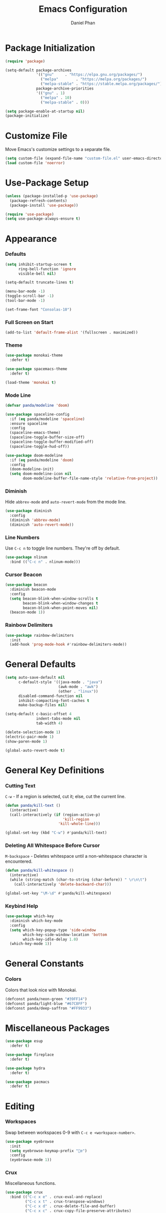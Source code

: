#+TITLE: Emacs Configuration
#+AUTHOR: Daniel Phan
* Package Initialization
#+BEGIN_SRC emacs-lisp
  (require 'package)

  (setq-default package-archives
                '(("gnu"     . "https://elpa.gnu.org/packages/")
                  ("melpa"        . "https://melpa.org/packages/")
                  ("melpa-stable" . "https://stable.melpa.org/packages/"))
                package-archive-priorities
                '(("gnu" . 1)
                  ("melpa" . 10)
                  ("melpa-stable" . 0)))

  (setq package-enable-at-startup nil)
  (package-initialize)
#+END_SRC
* Customize File
Move Emacs's customize settings to a separate file.
#+BEGIN_SRC emacs-lisp
  (setq custom-file (expand-file-name "custom-file.el" user-emacs-directory))
  (load custom-file 'noerror)
#+END_SRC
* Use-Package Setup
#+BEGIN_SRC emacs-lisp
  (unless (package-installed-p 'use-package)
    (package-refresh-contents)
    (package-install 'use-package))

  (require 'use-package)
  (setq use-package-always-ensure t)
#+END_SRC
* Appearance
*** Defaults
#+BEGIN_SRC emacs-lisp
  (setq inhibit-startup-screen t
        ring-bell-function 'ignore
        visible-bell nil)

  (setq-default truncate-lines t)

  (menu-bar-mode -1)
  (toggle-scroll-bar -1)
  (tool-bar-mode -1)

  (set-frame-font "Consolas-10")
#+END_SRC
*** Full Screen on Start
#+BEGIN_SRC emacs-lisp
  (add-to-list 'default-frame-alist '(fullscreen . maximized))
#+END_SRC
*** Theme
#+BEGIN_SRC emacs-lisp
  (use-package monokai-theme
    :defer t)

  (use-package spacemacs-theme
    :defer t)

  (load-theme 'monokai t)
#+END_SRC
*** Mode Line
#+BEGIN_SRC emacs-lisp
  (defvar panda/modeline 'doom)

  (use-package spaceline-config
    :if (eq panda/modeline 'spaceline)
    :ensure spaceline
    :config
    (spaceline-emacs-theme)
    (spaceline-toggle-buffer-size-off)
    (spaceline-toggle-buffer-modified-off)
    (spaceline-toggle-hud-off))

  (use-package doom-modeline
    :if (eq panda/modeline 'doom)
    :config
    (doom-modeline-init)
    (setq doom-modeline-icon nil
          doom-modeline-buffer-file-name-style 'relative-from-project))
#+END_SRC
*** Diminish
Hide ~abbrev-mode~ and ~auto-revert-mode~ from the mode line.
#+BEGIN_SRC emacs-lisp
  (use-package diminish
    :config
    (diminish 'abbrev-mode)
    (diminish 'auto-revert-mode))
#+END_SRC
*** Line Numbers
Use ~C-c n~ to toggle line numbers. They're off by default.
#+BEGIN_SRC emacs-lisp
  (use-package nlinum
    :bind (("C-c n" . nlinum-mode)))
#+END_SRC
*** Cursor Beacon
#+BEGIN_SRC emacs-lisp
  (use-package beacon
    :diminish beacon-mode
    :config
    (setq beacon-blink-when-window-scrolls t
          beacon-blink-when-window-changes t
          beacon-blink-when-point-moves nil)
    (beacon-mode 1))
#+END_SRC
*** Rainbow Delimiters
#+BEGIN_SRC emacs-lisp
  (use-package rainbow-delimiters
    :init
    (add-hook 'prog-mode-hook #'rainbow-delimiters-mode))
#+END_SRC
* General Defaults
#+BEGIN_SRC emacs-lisp
  (setq auto-save-default nil
        c-default-style '((java-mode . "java")
                          (awk-mode . "awk")
                          (other . "linux"))
        disabled-command-function nil
        inhibit-compacting-font-caches t
        make-backup-files nil)

  (setq-default c-basic-offset 4
                indent-tabs-mode nil
                tab-width 4)

  (delete-selection-mode 1)
  (electric-pair-mode 1)
  (show-paren-mode 1)

  (global-auto-revert-mode t)
#+END_SRC
* General Key Definitions
*** Cutting Text
~C-w~ - If a region is selected, cut it; else, cut the current line.
#+BEGIN_SRC emacs-lisp
  (defun panda/kill-text ()
    (interactive)
    (call-interactively (if (region-active-p)
                            'kill-region
                          'kill-whole-line)))

  (global-set-key (kbd "C-w") #'panda/kill-text)
#+END_SRC
*** Deleting All Whitespace Before Cursor
~M-backspace~ - Deletes whitespace until a non-whitespace character is encountered.
#+BEGIN_SRC emacs-lisp
  (defun panda/kill-whitespace ()
    (interactive)
    (while (string-match (char-to-string (char-before)) " \r\n\t")
      (call-interactively 'delete-backward-char)))

  (global-set-key "\M-\d" #'panda/kill-whitespace)
#+END_SRC
*** Keybind Help
#+BEGIN_SRC emacs-lisp
  (use-package which-key
    :diminish which-key-mode
    :config
    (setq which-key-popup-type 'side-window
          which-key-side-window-location 'bottom
          which-key-idle-delay 1.0)
    (which-key-mode 1))
#+END_SRC
* General Constants
*** Colors
Colors that look nice with Monokai.
#+BEGIN_SRC emacs-lisp
  (defconst panda/neon-green "#39FF14")
  (defconst panda/light-blue "#67C8FF")
  (defconst panda/deep-saffron "#FF9933")
#+END_SRC
* Miscellaneous Packages
#+BEGIN_SRC emacs-lisp
  (use-package esup
    :defer t)

  (use-package fireplace
    :defer t)

  (use-package hydra
    :defer t)

  (use-package pacmacs
    :defer t)
#+END_SRC
* Editing
*** Workspaces
Swap between workspaces 0-9 with ~C-c e <workspace-number>~.
#+BEGIN_SRC emacs-lisp
  (use-package eyebrowse
    :init
    (setq eyebrowse-keymap-prefix "e")
    :config
    (eyebrowse-mode 1))
#+END_SRC
*** Crux
Miscellaneous functions.
#+BEGIN_SRC emacs-lisp
  (use-package crux
    :bind (("C-c x e" . crux-eval-and-replace)
           ("C-c x t" . crux-transpose-windows)
           ("C-c x d" . crux-delete-file-and-buffer)
           ("C-c x c" . crux-copy-file-preserve-attributes)
           ("C-c x r" . crux-rename-file-and-buffer)
           ("C-c x i" . crux-find-user-init-file)))
#+END_SRC
*** Find and Replace
#+BEGIN_SRC emacs-lisp
  (use-package anzu
    :bind (("C-c r" . anzu-query-replace))
    :config
    (global-anzu-mode t))
#+END_SRC
*** Moving Delimiters
#+BEGIN_SRC emacs-lisp
  (use-package corral
    :bind (("C-c c" . hydra-corral/body))
    :config
    (defhydra hydra-corral (:hint nil :color pink)
      "
corral
[_{_]: braces backward         [_}_]: braces forward
[_[_]: brackets backward       [_]_]: brackets forward
[_(_]: parentheses backward    [_)_]: parentheses forward
[_/_]: cancel"
      ("{" corral-braces-backward)
      ("}" corral-braces-forward)
      ("[" corral-brackets-backward)
      ("]" corral-brackets-forward)
      ("(" corral-parentheses-backward)
      (")" corral-parentheses-forward)
      ("/" (message "Abort") :color blue)))
#+END_SRC
*** Expanding Selected Region
#+BEGIN_SRC emacs-lisp
  (use-package expand-region
    :bind (("C-;" . er/expand-region)))
#+END_SRC
*** Multiple Cursors
#+BEGIN_SRC emacs-lisp
  (use-package multiple-cursors
    :bind (("C-c m" . hydra-multiple-cursors/body))
    :config
    (defhydra hydra-multiple-cursors (:hint nil :color pink)
      "
multiple-cursors
[_p_]: mc/mark-previous-like-this    [_n_]: mc/mark-next-like-this
[_l_]: mc/edit-lines                 [_a_]: mc/mark-all-like-this
[_/_]: cancel"
      ("p" mc/mark-previous-like-this)
      ("n" mc/mark-next-like-this)
      ("l" mc/edit-lines :color blue)
      ("a" mc/mark-all-like-this :color blue)
      ("/" (message "Abort") :color blue)))
#+END_SRC
*** Hiding/Showing Code Blocks
#+BEGIN_SRC emacs-lisp
    (use-package origami
      :demand t
      :bind (:map origami-mode-map
                  ("C-c o" . hydra-origami/body))
      :config
      (defhydra hydra-origami (:hint nil :color pink)
        "
  origami
  [_p_]: previous fold     [_n_]: next fold
  [_o_]: open fold         [_c_]: close fold         [_t_]: toggle fold         [_s_]: show only fold
  [_O_]: open all folds    [_C_]: close all folds    [_T_]: toggle all folds
  [_r_]: reset             [_/_]: cancel"
        ("p" origami-previous-fold)
        ("n" origami-forward-fold)
        ("o" origami-open-node)
        ("c" origami-close-node)
        ("t" origami-toggle-node)
        ("s" origami-show-only-node)
        ("O" origami-open-all-nodes :color blue)
        ("C" origami-close-all-nodes :color blue)
        ("T" origami-toggle-all-nodes :color blue)
        ("r" origami-reset :color blue)
        ("/" (message "Abort") :color blue))
      (global-origami-mode))
#+END_SRC
*** Undo/Redo
More natural undo/redo behavior. ~C-x u~ opens the undo tree.
#+BEGIN_SRC emacs-lisp
  (use-package undo-tree
    :demand t
    :bind (:map undo-tree-map
                ("C-." . undo-tree-redo)
                ("C-?" . nil))
    :config
    (global-undo-tree-mode))
#+END_SRC
*** Undo/Redo Window Configuration
~C-c <left>~ to undo; ~C-c <right>~ to redo.
#+BEGIN_SRC emacs-lisp
  (use-package winner
    :config
    (winner-mode t))
#+END_SRC
* Ivy Completion
~flx~ and ~smex~ give better regex sorting and completion sorting, respectively.

Dependencies:
- [[https://github.com/BurntSushi/ripgrep][ripgrep]]
#+BEGIN_SRC emacs-lisp
  (use-package flx
    :defer t)

  (use-package smex
    :defer t)

  (use-package ivy
    :ensure counsel
    :diminish ivy-mode
    :demand t
    :bind (("C-x b" . ivy-switch-buffer)
           ("C-x C-f" . counsel-find-file)
           ("C-s" . swiper)
           ("C-c s" . counsel-rg)
           ("C-r" . ivy-resume)
           ("M-x" . counsel-M-x)
           ("M-y" . counsel-yank-pop)
           :map ivy-minibuffer-map
           ("<return>" . ivy-alt-done))
    :config
    (ivy-mode 1)
    (setq ivy-wrap t
          ivy-re-builders-alist '((swiper . ivy--regex-plus)
                                  (t . ivy--regex-fuzzy))
          confirm-nonexistent-file-or-buffer t
          ivy-count-format "(%d/%d) ")
    (set-face-attribute 'ivy-minibuffer-match-face-2 nil
                        :foreground panda/neon-green
                        :weight 'bold)
    (set-face-attribute 'ivy-minibuffer-match-face-3 nil
                        :foreground panda/light-blue
                        :weight 'bold)
    (set-face-attribute 'ivy-minibuffer-match-face-4 nil
                        :foreground panda/deep-saffron
                        :weight 'bold)
    (set-face-attribute 'ivy-confirm-face nil
                        :foreground panda/neon-green))
#+END_SRC
* Navigation
*** Jumping Between Windows
#+BEGIN_SRC emacs-lisp
  (use-package ace-window
    :bind (("C-x o" . ace-window))
    :config
    (set-face-attribute 'aw-leading-char-face nil
                        :foreground panda/neon-green
                        :weight 'bold))
#+END_SRC
*** Jumping to a Word
#+BEGIN_SRC emacs-lisp
  (use-package avy
    :bind (("C-c SPC" . avy-goto-word-1))
    :config
    (set-face-attribute 'avy-lead-face nil
                        :foreground panda/neon-green
                        :background (face-attribute 'default :background)
                        :weight 'bold)
    (set-face-attribute 'avy-lead-face-0 nil
                        :foreground panda/light-blue
                        :background (face-attribute 'default :background)
                        :weight 'bold)
    (set-face-attribute 'avy-lead-face-2 nil
                        :foreground panda/deep-saffron
                        :background (face-attribute 'default :background)
                        :weight 'bold)
    (setq avy-background t))
#+END_SRC
*** Jumping with IMenu
#+BEGIN_SRC emacs-lisp
  (use-package imenu
    :defer t
    :bind (("C-c i" . imenu))
    :config
    (setq imenu-auto-rescan t))
#+END_SRC
*** Navigating a Directory
#+BEGIN_SRC emacs-lisp
  (use-package neotree
    :after projectile
    :bind (("C-c t" . panda/neotree-toggle))
    :config
    (defun panda/neotree-toggle ()
      (interactive)
      (if (get-buffer-window " *NeoTree*" 'visible)
          (neotree-hide)
        (if (projectile-project-p)
            (neotree-dir (projectile-project-root))
          (neotree-show))))
    (setq neo-theme 'arrow
          neo-window-width 30
          neo-window-position 'left))
#+END_SRC
*** Project Navigation
#+BEGIN_SRC emacs-lisp
  (use-package projectile
    :bind-keymap (("C-c p" . projectile-command-map))
    :config
    (projectile-mode)
    (setq projectile-indexing-method 'alien
          projectile-completion-system 'ivy))
#+END_SRC
* Source Control
Dependencies:
- [[https://git-scm.com/downloads][git]]
*** Git Interface
#+BEGIN_SRC emacs-lisp
  (use-package magit
    :bind (("C-c g" . magit-status))
    :config
    (setq magit-auto-revert-mode nil))
#+END_SRC
*** Git Timemachine
#+BEGIN_SRC emacs-lisp
  (use-package git-timemachine
    :defer t)
#+END_SRC
* Debugging
Call ~M-x load-library~ on ~realgud~ to load the package.
Use ~realgud:<debugger-name>~ to run the debugger.
#+BEGIN_SRC emacs-lisp
  (use-package realgud
    :defer t)
#+END_SRC
* Per-Language Modes
*** Auto-Completion
Activate with ~company-mode~.

~C-w~ is unbound in ~company-active-map~ because it interferes with ~kill-line~.
#+BEGIN_SRC emacs-lisp
  (use-package company
    :demand t
    :bind (:map company-active-map
                ("<tab>" . company-complete-selection)
                ("C-w" . nil))
    :config
    (delete 'company-dabbrev company-backends)
    (setq company-dabbrev-code-modes nil
          company-idle-delay 0.1
          company-minimum-prefix-length 1
          company-tooltip-align-annotations t))
#+END_SRC
*** Auto-Formatting
Activate with ~format-all-mode~.

Auto-formats source files on save.
#+BEGIN_SRC emacs-lisp
  (use-package format-all)
#+END_SRC
*** Aggressive Indent
Activate with ~aggressive-indent-mode~.
#+BEGIN_SRC emacs-lisp
  (use-package aggressive-indent)
#+END_SRC
*** Error Checking
Activate with ~flycheck-mode~.
#+BEGIN_SRC emacs-lisp
  (use-package flycheck
    :demand t
    :bind (("C-c f" . hydra-flycheck/body))
    :config
    (defhydra hydra-flycheck (:hint nil :color pink)
      "
  flycheck
  [_p_]: previous error    [_n_]: next error
  [_/_]: cancel"
        ("p" flycheck-previous-error)
        ("n" flycheck-next-error)
        ("/" (message "Abort") :color blue))
      (setq flycheck-check-syntax-automatically '(mode-enabled save)))
#+END_SRC
*** Code Snippets
Activate with ~yas-minor-mode~.
#+BEGIN_SRC emacs-lisp
  (use-package yasnippet
    :demand t
    :bind (:map yas-minor-mode-map
                ("<tab>" . nil)
                ("TAB" . nil)
                ("S-<tab>" . yas-expand)
                ("<backtab>" . yas-expand)
                :map yas-keymap
                ("S-<tab>" . nil)
                ("<backtab>" . nil)
                ("<tab>" . panda/company-or-yas-next-field)
                ("TAB" . panda/company-or-yas-next-field))
    :config
    (defun panda/company-or-yas-next-field()
      (interactive)
      (if (and (bound-and-true-p company-mode)
               company-candidates)
          (call-interactively #'company-complete-selection)
        (yas-next-field)))
    (add-to-list 'yas-snippet-dirs (expand-file-name "snippets" user-emacs-directory))
    (yas-reload-all)
    (setq yas-triggers-in-field t
          yas-indent-line 'auto
          yas-also-auto-indent-first-line t))

  (use-package yasnippet-snippets
    :after yasnippet)

  (use-package ivy-yasnippet
    :after yasnippet
    :bind (:map yas-minor-mode-map
                ("C-c y" . ivy-yasnippet)))
#+END_SRC
* Language Modes
*** Assembly
Used for GNU Assembler.

Dependencies:
- [[https://github.com/klauspost/asmfmt][asmfmt]]
#+BEGIN_SRC emacs-lisp
  (defun panda/setup-asm-mode ()
    (format-all-mode 1)
    (yas-minor-mode 1)
    (setq indent-tabs-mode t)
    (setq-local tab-always-indent (default-value 'tab-always-indent)))

  (use-package asm-mode
    :defer t
    :config
    (add-hook 'asm-mode-hook #'panda/setup-asm-mode)
    (setq asm-comment-char ?#))
#+END_SRC
*** C / C++
Dependencies:
- [[https://releases.llvm.org/download.html][clang]]
- [[https://releases.llvm.org/download.html][libclang]]
- [[https://releases.llvm.org/download.html][clang-format]]
#+BEGIN_SRC emacs-lisp
  (defun panda/setup-c-mode ()
    (aggressive-indent-mode 1)
    (company-mode 1)
    (flycheck-mode 1)
    (yas-minor-mode 1)
    (c-set-style "linux")
    (c-set-offset 'inline-open '0)
    (c-set-offset 'innamespace 0)
    (setq c-basic-offset 4))

  (add-hook 'c-mode-hook #'panda/setup-c-mode)
  (add-hook 'c++-mode-hook #'panda/setup-c-mode)

  (use-package irony
    :defer t
    :init
    (add-hook 'c-mode-hook 'irony-mode)
    (add-hook 'c++-mode-hook 'irony-mode)
    :config
    (defun my-irony-mode-hook ()
      "Set up irony-mode."
      (define-key irony-mode-map [remap completion-at-point]
        'irony-completion-at-point-async)
      (define-key irony-mode-map [remap complete-symbol]
        'irony-completion-at-point-async))
    (add-hook 'irony-mode-hook 'my-irony-mode-hook)
    (add-hook 'irony-mode-hook 'irony-cdb-autosetup-compile-options)
    (when (boundp 'w32-pipe-read-delay)
      (setq w32-pipe-read-delay 0))
    (when (boundp 'w32-pipe-buffer-size)
      (setq irony-server-w32-pipe-buffer-size (* 64 1024))))

  (use-package company-irony
    :after company-irony-c-headers
    :config
    (add-to-list 'company-backends 'company-irony))

  (use-package company-irony-c-headers
    :after irony
    :config
    (add-to-list 'company-backends 'company-irony-c-headers))

  (use-package flycheck-irony
    :after irony
    :config
    (add-hook 'flycheck-mode-hook #'flycheck-irony-setup))

  (use-package clang-format
    :defer t
    :init
    (defun panda/enable-clang-format ()
      (add-hook 'before-save-hook #'clang-format-buffer nil t))
    (add-hook 'c-mode-hook #'panda/enable-clang-format)
    (add-hook 'c++-mode-hook #'panda/enable-clang-format)
    :config
    (setq-default clang-format-style "{ \
  BasedOnStyle: Google, \
  AccessModifierOffset: -4, \
  AlignConsecutiveAssignments: true, \
  AlignConsecutiveDeclarations: true, \
  AlignTrailingComments: true, \
  IndentWidth: 4 \
  }"))
#+END_SRC
*** C#
Dependencies:
- [[https://github.com/OmniSharp/omnisharp-roslyn][omnisharp-roslyn server]]
  - can be installed with ~M-x omnisharp-install-server~
#+BEGIN_SRC emacs-lisp
  (defun panda/setup-csharp-mode ()
    (aggressive-indent-mode 1)
    (company-mode 1)
    (flycheck-mode 1)
    (yas-minor-mode 1)
    (add-hook 'before-save-hook #'delete-trailing-whitespace nil t))

  (use-package csharp-mode
    :defer t
    :config
    (add-hook 'csharp-mode-hook #'panda/setup-csharp-mode))

  (use-package omnisharp
    :defer t
    :init
    (add-hook 'csharp-mode-hook #'omnisharp-mode)
    :config
    (add-to-list 'company-backends 'company-omnisharp))
#+END_SRC
*** Clojure
#+BEGIN_SRC emacs-lisp
  (defun panda/setup-clojure-mode ()
    (aggressive-indent-mode 1)
    (yas-minor-mode 1)
    (add-hook 'before-save-hook #'delete-trailing-whitespace nil t))

  (use-package clojure-mode
    :defer t
    :config
    (add-hook 'clojure-mode-hook #'panda/setup-clojure-mode))
#+END_SRC
*** Common Lisp
Dependencies:
- [[http://www.sbcl.org/platform-table.html][sbcl]]
#+BEGIN_SRC emacs-lisp
  (defun panda/setup-slime-mode ()
    (aggressive-indent-mode 1)
    (yas-minor-mode 1)
    (add-hook 'before-save-hook #'delete-trailing-whitespace nil t))

  (use-package slime
    :defer t
    :config
    (add-hook 'slime-mode-hook #'panda/setup-slime-mode)
    (setq inferior-lisp-program (executable-find "sbcl"))
    (slime-setup '(slime-fancy)))
#+END_SRC
*** Emacs Lisp
#+BEGIN_SRC emacs-lisp
  (defun panda/setup-emacs-lisp-mode ()
    (aggressive-indent-mode 1)
    (company-mode 1)
    (format-all-mode 1)
    (yas-minor-mode 1))

  (add-hook 'emacs-lisp-mode-hook #'panda/setup-emacs-lisp-mode)
#+END_SRC
*** Git Files
#+BEGIN_SRC emacs-lisp
  (defun panda/setup-gitfiles-mode ()
    (yas-minor-mode 1)
    (add-hook 'before-save-hook #'delete-trailing-whitespace nil t))

  (use-package gitattributes-mode
    :defer t
    :config
    (add-hook 'gitattributes-mode-hook #'panda/setup-gitfiles-mode))

  (use-package gitconfig-mode
    :defer t
    :config
    (add-hook 'gitconfig-mode-hook #'panda/setup-gitfiles-mode))

  (use-package gitignore-mode
    :defer t
    :config
    (add-hook 'gitignore-mode-hook #'panda/setup-gitfiles-mode))
#+END_SRC
*** Go
Dependencies:
- [[https://github.com/nsf/gocode][gocode]]
- [[https://golang.org/cmd/gofmt/][gofmt]]
#+BEGIN_SRC emacs-lisp
  (defun panda/setup-go-mode ()
    (aggressive-indent-mode 1)
    (company-mode 1)
    (flycheck-mode 1)
    (format-all-mode 1)
    (yas-minor-mode 1)
    (setq indent-tabs-mode t))

  (use-package go-mode
    :defer t
    :config
    (add-hook 'go-mode-hook #'panda/setup-go-mode))

  (use-package go-eldoc
    :after go-mode
    :config
    (add-hook 'go-mode-hook 'go-eldoc-setup))

  (use-package company-go
    :after go-mode
    :config
    (add-to-list 'company-backends 'company-go))
#+END_SRC
*** Haskell
Dependencies:
- [[https://docs.haskellstack.org/en/stable/install_and_upgrade/][stack]]
- [[https://github.com/lspitzner/brittany][brittany]]
#+BEGIN_SRC emacs-lisp
  (defun panda/setup-haskell-mode ()
    (company-mode 1)
    (flycheck-mode 1)
    (format-all-mode 1)
    (yas-minor-mode 1))

  (use-package haskell-mode
    :defer t
    :config
    (add-hook 'haskell-mode-hook #'panda/setup-haskell-mode))

  (use-package intero
    :after haskell-mode
    :init
    (add-hook 'haskell-mode-hook #'intero-mode)
    :config
    (flycheck-add-next-checker 'intero '(info . haskell-hlint)))
#+END_SRC
*** HTML / PHP / ASP.NET / Embedded Ruby
#+BEGIN_SRC emacs-lisp
  (defun panda/setup-web-mode ()
    (aggressive-indent-mode 1)
    (yas-minor-mode 1)
    (add-hook 'before-save-hook #'delete-trailing-whitespace nil t))

  (use-package web-mode
    :defer t
    :mode (("\\.php\\'" . web-mode)
           ("\\.as[cp]x\\'" . web-mode)
           ("\\.erb\\'" . web-mode)
           ("\\.html?\\'" . web-mode))
    :config
    (add-hook 'web-mode-hook #'panda/setup-web-mode)
    (setq web-mode-markup-indent-offset 2
          web-mode-style-padding 4
          web-mode-script-padding 4
          web-mode-block-padding 4))
#+END_SRC
*** Java
~panda/enable-clang-format~ is defined under the C/C++ section.

Dependencies
- [[https://releases.llvm.org/download.html][clang-format]]
#+BEGIN_SRC emacs-lisp
  (defun panda/setup-java-mode ()
    (aggressive-indent-mode 1)
    (yas-minor-mode 1)
    (panda/enable-clang-format))

  (add-hook 'java-mode-hook #'panda/setup-java-mode)
#+END_SRC
*** JavaScript
~panda/enable-clang-format~ is defined under the C/C++ section.

Dependencies:
- [[https://www.npmjs.com/package/tern][tern]]
- [[https://releases.llvm.org/download.html][clang-format]]
#+BEGIN_SRC emacs-lisp
  (defun panda/setup-javascript-mode ()
    (aggressive-indent-mode 1)
    (company-mode 1)
    (flycheck-mode 1)
    (yas-minor-mode 1)
    (panda/enable-clang-format))

  (use-package js2-mode
    :defer t
    :mode (("\\.js\\'" . js2-mode))
    :config
    (add-hook 'js2-mode-hook #'panda/setup-javascript-mode))

  (use-package tern
    :defer t
    :init
    (add-hook 'js2-mode-hook #'tern-mode))

  (use-package company-tern
    :after tern
    :config
    (add-to-list 'company-backends 'company-tern))
#+END_SRC
*** Makefile
#+BEGIN_SRC emacs-lisp
  (defun panda/setup-makefile-mode ()
    (add-hook 'before-save-hook #'delete-trailing-whitespace nil t))

  (add-hook 'makefile-mode-hook #'panda/setup-makefile-mode)
#+END_SRC
*** Markdown
Dependencies:
- [[https://prettier.io/docs/en/install.html][prettier]]
#+BEGIN_SRC emacs-lisp
  (defun panda/setup-markdown-mode ()
    (format-all-mode 1)
    (yas-minor-mode 1))

  (use-package markdown-mode
    :defer t
    :config
    (add-hook 'markdown-mode-hook #'panda/setup-markdown-mode))
#+END_SRC
*** Org
#+BEGIN_SRC emacs-lisp
  (defun panda/setup-org-mode ()
    (add-hook 'before-save-hook #'delete-trailing-whitespace nil t))

  (use-package org
    :defer t
    :config
    (add-hook 'org-mode-hook #'panda/setup-org-mode)
    (setq org-src-fontify-natively t
          org-src-tab-acts-natively t))
#+END_SRC
*** PowerShell
#+BEGIN_SRC emacs-lisp
  (defun panda/setup-powershell-mode ()
    (aggressive-indent-mode 1)
    (yas-minor-mode 1)
    (add-hook 'before-save-hook #'delete-trailing-whitespace nil t))

  (use-package powershell
    :defer t
    :config
    (add-hook 'powershell-mode-hook #'panda/setup-powershell-mode))
#+END_SRC
*** Python
Dependencies:
- [[https://www.python.org/downloads/][python]]
- [[https://pypi.org/project/setuptools/][setuptools]]
- [[https://flake8.readthedocs.io/en/latest/][flake8]] or [[https://pylint.org/#install][pylint]]
- [[https://github.com/ambv/black][black]]
#+BEGIN_SRC emacs-lisp
  (defun panda/setup-python-mode ()
    (company-mode 1)
    (flycheck-mode 1)
    (format-all-mode 1)
    (yas-minor-mode 1)
    (setq-local yas-indent-line 'fixed)
    (setq-local yas-also-auto-indent-first-line 'nil))

  (use-package python
    :defer t
    :config
    (add-hook 'python-mode-hook #'panda/setup-python-mode)
    (setq python-indent-offset 4))

  (use-package anaconda-mode
    :defer t
    :init
    (add-hook 'python-mode-hook #'anaconda-mode)
    (add-hook 'python-mode-hook #'anaconda-eldoc-mode))

  (use-package company-anaconda
    :after anaconda-mode
    :config
    (add-to-list 'company-backends 'company-anaconda))
#+END_SRC
*** Rust
Dependencies:
- [[https://www.rust-lang.org/en-US/install.html][cargo]]
- [[https://github.com/racer-rust/racer][racer]]
- [[https://github.com/rust-lang-nursery/rustfmt][rustfmt]]
#+BEGIN_SRC emacs-lisp
  (defun panda/setup-rust-mode ()
    (aggressive-indent-mode 1)
    (company-mode 1)
    (if (locate-dominating-file default-directory "Cargo.toml")
        (flycheck-mode 1))
    (yas-minor-mode 1)
    (add-hook 'before-save-hook #'delete-trailing-whitespace nil t))

  (use-package rust-mode
    :defer t
    :config
    (add-hook 'rust-mode-hook #'panda/setup-rust-mode)
    (setq rust-format-on-save t))

  (use-package cargo
    :defer t
    :init
    (add-hook 'rust-mode-hook #'cargo-minor-mode))

  (use-package racer
    :defer t
    :init
    (add-hook 'rust-mode-hook #'racer-mode))

  (use-package flycheck-rust
    :defer t
    :init
    (add-hook 'rust-mode-hook #'flycheck-rust-setup))
#+END_SRC
*** TypeScript
Dependencies:
- [[https://www.typescriptlang.org/#download-links][tsc]]
- [[https://nodejs.org/en/][node.js]]
#+BEGIN_SRC emacs-lisp
  (defun panda/setup-typescript-mode ()
    (aggressive-indent-mode 1)
    (company-mode 1)
    (flycheck-mode 1)
    (yas-minor-mode 1))

  (use-package typescript-mode
    :defer t
    :config
    (add-hook 'typescript-mode-hook #'panda/setup-typescript-mode))

  (use-package tide
    :defer t
    :init
    (defun setup-tide-mode ()
      (interactive)
      (tide-setup)
      (tide-hl-identifier-mode +1)
      (add-hook 'before-save-hook #'tide-format-before-save nil t))
    (add-hook 'typescript-mode-hook #'setup-tide-mode))
#+END_SRC
